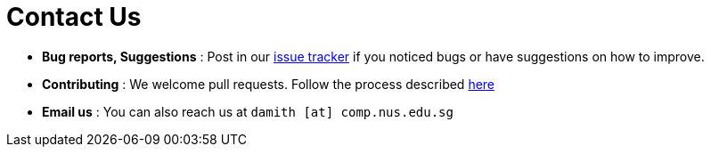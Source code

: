 = Contact Us
:stylesDir: stylesheets

* *Bug reports, Suggestions* : Post in our https://github.com/CS2103JAN2018-W11-B1/main/issues[issue tracker] if you noticed bugs or have suggestions on how to improve.
* *Contributing* : We welcome pull requests. Follow the process described https://github.com/oss-generic/process[here]
* *Email us* : You can also reach us at `damith [at] comp.nus.edu.sg`
